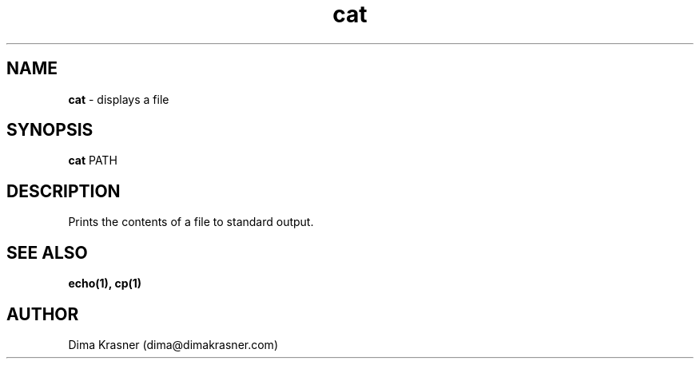 .TH cat 1
.SH NAME
.B cat
\- displays a file
.SH SYNOPSIS
.B cat
PATH
.SH DESCRIPTION
Prints the contents of a file to standard output.
.SH "SEE ALSO"
.B echo(1), cp(1)
.SH AUTHOR
Dima Krasner (dima@dimakrasner.com)

